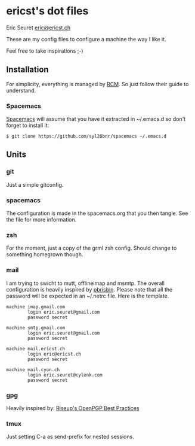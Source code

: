* ericst's dot files

Eric Seuret [[mailto:eric@ericst.ch][eric@ericst.ch]]

These are my config files to configure a machine the way I like it.

Feel free to take inspirations ;-)

** Installation

For simplicity, everything is managed by
[[https://github.com/thoughtbot/rcm][RCM]]. So just follow their guide
to understand.

*** Spacemacs

[[http://spacemacs.org/][Spacemacs]] will assume that you have it
extracted in ~/.emacs.d so don't forget to install it:

#+BEGIN_EXAMPLE
    $ git clone https://github.com/syl20bnr/spacemacs ~/.emacs.d
#+END_EXAMPLE

** Units

*** git

Just a simple gitconfig.

*** spacemacs

The configuration is made in the spacemacs.org that you then tangle. See
the file for more information.

*** zsh

For the moment, just a copy of the grml zsh config. Should change to
something homegrown though.

*** mail

I am trying to swicht to mutt, offlineimap and msmtp. The overall
configuration is heavily inspired by
[[https://github.com/pbrisbin/dotfiles/tree/master/tag-mail-recipient][pbrisbin]].
Please note that all the password will be expected in an ~/.netrc file.
Here is the template.

#+BEGIN_EXAMPLE
    machine imap.gmail.com
            login eric.seuret@gmail.com
            password secret

    machine smtp.gmail.com
            login eric.seuret@gmail.com
            password secret

    machine mail.ericst.ch
            login eric@ericst.ch
            password secret

    machine mail.cyon.ch
            login eric.seuret@cylenk.com
            password secret
#+END_EXAMPLE

*** gpg

Heavily inspired by:
[[https://help.riseup.net/en/security/message-security/openpgp/best-practices][Riseup's
OpenPGP Best Practices]]

*** tmux

Just setting C-a as send-prefix for nested sessions.
